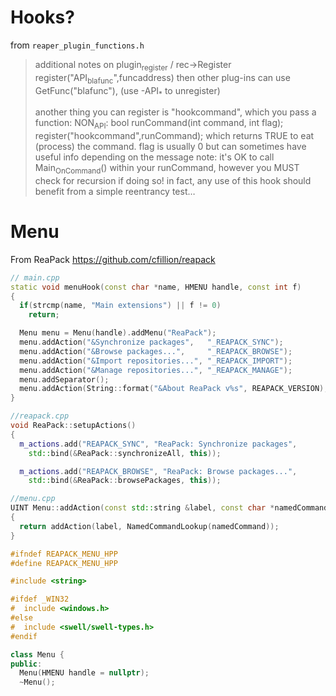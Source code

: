* Hooks?
  from =reaper_plugin_functions.h=
 #+BEGIN_QUOTE
 additional notes on plugin_register / rec->Register
 register("API_blafunc",funcaddress) then other plug-ins can use GetFunc("blafunc"),
 (use -API_* to unregister)

 another thing you can register is "hookcommand", which you pass a function:
 NON_API: bool runCommand(int command, int flag);
              register("hookcommand",runCommand);
 which returns TRUE to eat (process) the command. flag is usually 0 but can sometimes have useful info depending on the message
 note: it's OK to call Main_OnCommand() within your runCommand, however you MUST check for recursion if doing so!
 in fact, any use of this hook should benefit from a simple reentrancy test...
 #+END_QUOTE

* Menu
  From ReaPack https://github.com/cfillion/reapack

  #+BEGIN_SRC cpp
// main.cpp
static void menuHook(const char *name, HMENU handle, const int f)
{
  if(strcmp(name, "Main extensions") || f != 0)
    return;

  Menu menu = Menu(handle).addMenu("ReaPack");
  menu.addAction("&Synchronize packages",   "_REAPACK_SYNC");
  menu.addAction("&Browse packages...",     "_REAPACK_BROWSE");
  menu.addAction("&Import repositories...", "_REAPACK_IMPORT");
  menu.addAction("&Manage repositories...", "_REAPACK_MANAGE");
  menu.addSeparator();
  menu.addAction(String::format("&About ReaPack v%s", REAPACK_VERSION), "_REAPACK_ABOUT");
}
  
  #+END_SRC

  #+BEGIN_SRC cpp
//reapack.cpp
void ReaPack::setupActions()
{
  m_actions.add("REAPACK_SYNC", "ReaPack: Synchronize packages",
    std::bind(&ReaPack::synchronizeAll, this));

  m_actions.add("REAPACK_BROWSE", "ReaPack: Browse packages...",
    std::bind(&ReaPack::browsePackages, this));
  
  #+END_SRC


  #+BEGIN_SRC cpp
//menu.cpp
UINT Menu::addAction(const std::string &label, const char *namedCommand)
{
  return addAction(label, NamedCommandLookup(namedCommand));
}  
  #+END_SRC

  #+BEGIN_SRC cpp
#ifndef REAPACK_MENU_HPP
#define REAPACK_MENU_HPP

#include <string>

#ifdef _WIN32
#  include <windows.h>
#else
#  include <swell/swell-types.h>
#endif

class Menu {
public:
  Menu(HMENU handle = nullptr);
  ~Menu();  
  #+END_SRC
